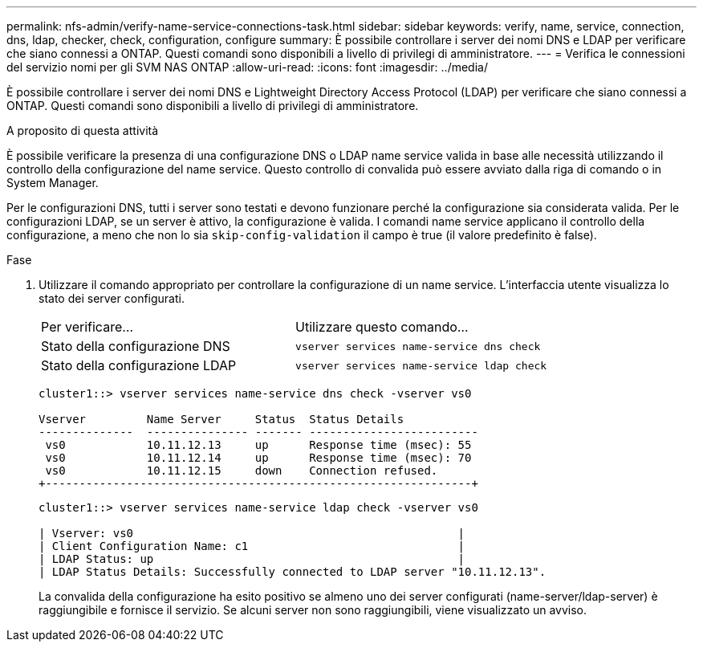 ---
permalink: nfs-admin/verify-name-service-connections-task.html 
sidebar: sidebar 
keywords: verify, name, service, connection, dns, ldap, checker, check, configuration, configure 
summary: È possibile controllare i server dei nomi DNS e LDAP per verificare che siano connessi a ONTAP. Questi comandi sono disponibili a livello di privilegi di amministratore. 
---
= Verifica le connessioni del servizio nomi per gli SVM NAS ONTAP
:allow-uri-read: 
:icons: font
:imagesdir: ../media/


[role="lead"]
È possibile controllare i server dei nomi DNS e Lightweight Directory Access Protocol (LDAP) per verificare che siano connessi a ONTAP. Questi comandi sono disponibili a livello di privilegi di amministratore.

.A proposito di questa attività
È possibile verificare la presenza di una configurazione DNS o LDAP name service valida in base alle necessità utilizzando il controllo della configurazione del name service. Questo controllo di convalida può essere avviato dalla riga di comando o in System Manager.

Per le configurazioni DNS, tutti i server sono testati e devono funzionare perché la configurazione sia considerata valida. Per le configurazioni LDAP, se un server è attivo, la configurazione è valida. I comandi name service applicano il controllo della configurazione, a meno che non lo sia `skip-config-validation` il campo è true (il valore predefinito è false).

.Fase
. Utilizzare il comando appropriato per controllare la configurazione di un name service. L'interfaccia utente visualizza lo stato dei server configurati.
+
|===


| Per verificare... | Utilizzare questo comando... 


 a| 
Stato della configurazione DNS
 a| 
`vserver services name-service dns check`



 a| 
Stato della configurazione LDAP
 a| 
`vserver services name-service ldap check`

|===
+
[listing]
----
cluster1::> vserver services name-service dns check -vserver vs0

Vserver         Name Server     Status  Status Details
--------------  --------------- ------- -------------------------
 vs0            10.11.12.13     up      Response time (msec): 55
 vs0            10.11.12.14     up      Response time (msec): 70
 vs0            10.11.12.15     down    Connection refused.
+---------------------------------------------------------------+
----
+
[listing]
----
cluster1::> vserver services name-service ldap check -vserver vs0

| Vserver: vs0                                                |
| Client Configuration Name: c1                               |
| LDAP Status: up                                             |
| LDAP Status Details: Successfully connected to LDAP server "10.11.12.13".                                              |
----
+
La convalida della configurazione ha esito positivo se almeno uno dei server configurati (name-server/ldap-server) è raggiungibile e fornisce il servizio. Se alcuni server non sono raggiungibili, viene visualizzato un avviso.


